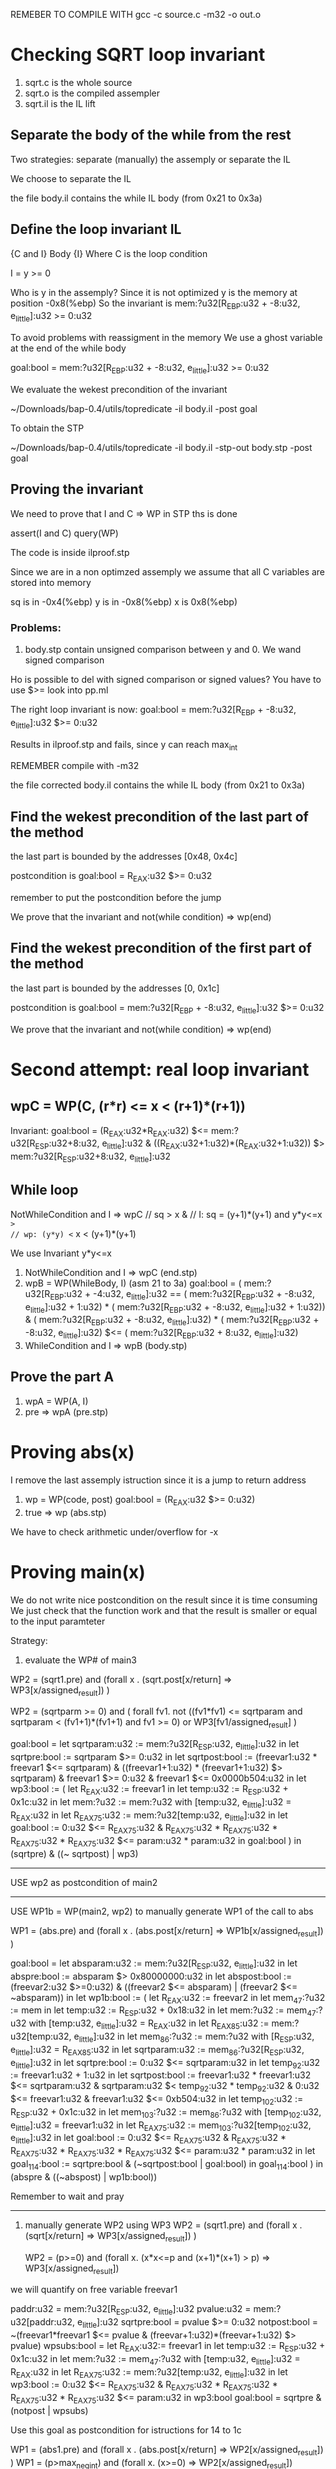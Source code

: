 REMEBER TO COMPILE WITH
gcc -c source.c -m32 -o out.o

* Checking SQRT loop invariant
1) sqrt.c is the whole source
2) sqrt.o is the compiled assempler
3) sqrt.il is the IL lift
** Separate the body of the while from the rest
Two strategies: separate (manually) the assemply or separate
the IL

We choose to separate the IL

the file body.il contains the while IL body
(from 0x21 to 0x3a)

** Define the loop invariant IL
{C and I} Body {I}
Where C is the loop condition

I = y >= 0

Who is y in the assemply? Since it is not optimized
y is the memory at position -0x8(%ebp)
So the invariant is
mem:?u32[R_EBP:u32 + -8:u32, e_little]:u32 >= 0:u32

To avoid problems with reassigment in the memory
We use a ghost variable at the end of the while body

goal:bool = mem:?u32[R_EBP:u32 + -8:u32, e_little]:u32 >= 0:u32

We evaluate the wekest precondition of the invariant

~/Downloads/bap-0.4/utils/topredicate -il body.il -post goal

To obtain the STP

~/Downloads/bap-0.4/utils/topredicate -il body.il -stp-out body.stp -post goal

** Proving the invariant
We need to prove that I and C => WP
in STP ths is done

assert(I and C)
query(WP)

The code is inside ilproof.stp

Since we are in a non optimzed assemply we assume that all C variables are stored into
memory

sq is in -0x4(%ebp)
y is in -0x8(%ebp)
x is 0x8(%ebp)

*** Problems:
1) body.stp contain unsigned comparison between y and 0. We wand signed comparison
Ho is possible to del with signed comparison or signed values?
You have to use $>= look into pp.ml

The right loop invariant is now:
goal:bool = mem:?u32[R_EBP + -8:u32, e_little]:u32 $>= 0:u32

Results in ilproof.stp and fails, since y can reach max_int


REMEMBER compile with  -m32

the file corrected body.il contains the while IL body
(from 0x21 to 0x3a)


** Find the wekest precondition of the last part of the method
the last part is bounded by the addresses [0x48, 0x4c]

postcondition is
goal:bool = R_EAX:u32 $>= 0:u32

remember to put the postcondition before the jump

We prove that the invariant and not(while condition) => wp(end)

** Find the wekest precondition of the first part of the method
the last part is bounded by the addresses [0, 0x1c]

postcondition is
goal:bool = mem:?u32[R_EBP + -8:u32, e_little]:u32 $>= 0:u32

We prove that the invariant and not(while condition) => wp(end)


* Second attempt: real loop invariant
** wpC = WP(C, (r*r) <= x < (r+1)*(r+1))
Invariant: 
goal:bool = (R_EAX:u32*R_EAX:u32) $<=  mem:?u32[R_ESP:u32+8:u32, e_little]:u32 & ((R_EAX:u32+1:u32)*(R_EAX:u32+1:u32)) $>  mem:?u32[R_ESP:u32+8:u32, e_little]:u32

** While loop
NotWhileCondition and I => wpC
// sq > x &
// I: sq = (y+1)*(y+1) and y*y<=x  => 
// wp: (y*y) <= x < (y+1)*(y+1)

We use Invariant y*y<=x
1) NotWhileCondition and I => wpC (end.stp)
2) wpB = WP(WhileBody, I) (asm 21 to 3a)
   goal:bool = ( mem:?u32[R_EBP:u32 + -4:u32, e_little]:u32 == ( mem:?u32[R_EBP:u32 + -8:u32, e_little]:u32 + 1:u32) * ( mem:?u32[R_EBP:u32 + -8:u32, e_little]:u32 + 1:u32)) & ( mem:?u32[R_EBP:u32 + -8:u32, e_little]:u32) * ( mem:?u32[R_EBP:u32 + -8:u32, e_little]:u32) $<= ( mem:?u32[R_EBP:u32 + 8:u32, e_little]:u32)
3) WhileCondition and I => wpB (body.stp)

** Prove the part A
1) wpA = WP(A, I)
2) pre => wpA (pre.stp)

* Proving abs(x)
I remove the last assemply istruction since it is a jump to return address
1) wp = WP(code, post)
   goal:bool = (R_EAX:u32 $>= 0:u32)
2) true => wp (abs.stp)

We have to check arithmetic under/overflow for -x

* Proving main(x)
We do not write nice postcondition on the result since it is time consuming
We just check that the function work and that the result is smaller or equal
to the input paramteter

Strategy:
1) evaluate the WP# of main3
WP2 = (sqrt1.pre) and (forall x . (sqrt.post[x/return] => WP3[x/assigned_result]) )

WP2 = (sqrtparm >= 0) and ( forall fv1.
    not ((fv1*fv1) <= sqrtparam and
         sqrtparam < (fv1+1)*(fv1+1) and fv1 >= 0)
    or WP3[fv1/assigned_result]
)

goal:bool =
let sqrtparam:u32 := mem:?u32[R_ESP:u32, e_little]:u32 in
let sqrtpre:bool := sqrtparam $>= 0:u32 in
let sqrtpost:bool := (freevar1:u32 * freevar1 $<= sqrtparam) &
   ((freevar1+1:u32) * (freevar1+1:u32) $> sqrtparam)  &
   freevar1 $>= 0:u32 &
   freevar1 $<= 0x0000b504:u32
   in
let wp3:bool := (
  let R_EAX:u32 := freevar1 in
  let temp:u32 := R_ESP:u32 + 0x1c:u32 in
  let mem:?u32 := mem:?u32 with [temp:u32, e_little]:u32 = R_EAX:u32 in
  let R_EAX_75:u32 := mem:?u32[temp:u32, e_little]:u32 in
  let goal:bool :=
                  0:u32 $<= R_EAX_75:u32 &
                  R_EAX_75:u32 * R_EAX_75:u32 * R_EAX_75:u32 * R_EAX_75:u32 $<=
                  param:u32 * param:u32 in
  goal:bool
) in
(sqrtpre) & ((~ sqrtpost) | wp3)
-------------------------------------------------------------
USE wp2 as postcondition of main2
-------------------------------------------------------------
USE WP1b = WP(main2, wp2) to manually generate WP1 of the call to abs

WP1 = (abs.pre) and (forall x . (abs.post[x/return] => WP1b[x/assigned_result]) )

goal:bool =
 let absparam:u32 := mem:?u32[R_ESP:u32, e_little]:u32 in
 let abspre:bool := absparam $> 0x80000000:u32 in
 let abspost:bool := (freevar2:u32 $>=0:u32) &
                     ((freevar2 $<= absparam) | (freevar2 $<= ~absparam)) in
let wp1b:bool :=
 (
    let R_EAX:u32 := freevar2 in
    let mem_47:?u32 := mem in
    let temp:u32 := R_ESP:u32 + 0x18:u32 in
    let mem:?u32 := mem_47:?u32 with [temp:u32, e_little]:u32 = R_EAX:u32 in
    let R_EAX_85:u32 := mem:?u32[temp:u32, e_little]:u32 in
    let mem_86:?u32 := mem:?u32 with [R_ESP:u32, e_little]:u32 = R_EAX_85:u32 in
    let sqrtparam:u32 := mem_86:?u32[R_ESP:u32, e_little]:u32 in
    let sqrtpre:bool := 0:u32 $<= sqrtparam:u32 in
    let temp_92:u32 := freevar1:u32 + 1:u32 in
    let sqrtpost:bool :=  
    freevar1:u32 * freevar1:u32 $<= sqrtparam:u32 &
    sqrtparam:u32 $< temp_92:u32 * temp_92:u32 &
    0:u32 $<= freevar1:u32 & freevar1:u32 $<= 0xb504:u32 in
    let temp_102:u32 := R_ESP:u32 + 0x1c:u32 in
    let mem_103:?u32 :=  
    mem_86:?u32 with [temp_102:u32, e_little]:u32 =
    freevar1:u32 in
    let R_EAX_75:u32 := mem_103:?u32[temp_102:u32, e_little]:u32 in
    let goal:bool :=  
    0:u32 $<= R_EAX_75:u32 &
    R_EAX_75:u32 * R_EAX_75:u32 * R_EAX_75:u32 * R_EAX_75:u32 $<=
    param:u32 * param:u32 in
    let goal_114:bool := sqrtpre:bool & (~sqrtpost:bool | goal:bool) in
    goal_114:bool
 )
 in  
 (abspre & ((~abspost) | wp1b:bool))

Remember to wait and pray
---------------------------------------------------------------------------



2) manually generate WP2 using WP3
   WP2 = (sqrt1.pre) and (forall x . (sqrt[x/return] => WP3[x/assigned_result]) )

   WP2 = (p>=0) and (forall x. (x*x<=p and (x+1)*(x+1) > p) => WP3[x/assigned_result])
   

we will quantify on free variable freevar1

paddr:u32 = mem:?u32[R_ESP:u32, e_little]:u32
pvalue:u32 = mem:?u32[paddr:u32, e_little]:u32
sqrtpre:bool = pvalue $>= 0:u32
notpost:bool = ~(freevar1*freevar1 $<= pvalue & (freevar+1:u32)*(freevar+1:u32) $> pvalue)
wpsubs:bool = let R_EAX:u32:= freevar1 in
let temp:u32 := R_ESP:u32 + 0x1c:u32 in
let mem:?u32 := mem_47:?u32 with [temp:u32, e_little]:u32 = R_EAX:u32 in
let R_EAX_75:u32 := mem:?u32[temp:u32, e_little]:u32 in
let wp3:bool :=
                  0:u32 $<= R_EAX_75:u32 &
                  R_EAX_75:u32 * R_EAX_75:u32 * R_EAX_75:u32 * R_EAX_75:u32 $<=
                  param:u32 in wp3:bool
goal:bool = sqrtpre & (notpost | wpsubs)

Use this goal as postcondition for istructions for 14 to 1c


WP1 = (abs1.pre) and (forall x . (abs.post[x/return] => WP2[x/assigned_result]) )
WP1 = (p>max_neg_int) and (forall x. (x>=0) => WP2[x/assigned_result])


pabsaddr:u32 = mem:?u32[R_ESP:u32, e_little]:u32
pabsvalue:u32 = mem:?u32[paddr:u32, e_little]:u32
abspre:bool = pabsvalue $> 0x10000000:u32
notabspost:bool = ~(freevar2 $>=0:u32)
wp2subst:bool = let R_EAX:u32:= freevar2 in
let temp:u32 := R_ESP:u32 + 0x18:u32 in
let mem:?u32 := mem_47:?u32 with [temp:u32, e_little]:u32 = R_EAX:u32 in
let R_EAX_87:u32 := mem:?u32[temp:u32, e_little]:u32 in
let mem_88:?u32 := mem:?u32 with [R_ESP:u32, e_little]:u32 = R_EAX_87:u32 in
let paddr:u32 := mem_88:?u32[R_ESP:u32, e_little]:u32 in
let pvalue:u32 := mem_88:?u32[paddr:u32, e_little]:u32 in
let sqrtpre:bool := 0:u32 $<= pvalue:u32 in
let temp_94:u32 := freevar1:u32 + 1:u32 in
let notpost:bool :=
                     ~(freevar1:u32 * freevar1:u32 $<= pvalue:u32 &
                      pvalue:u32 $< temp_94:u32 * temp_94:u32)
                     in
let temp_101:u32 := R_ESP:u32 + 0x1c:u32 in
let mem_102:?u32 :=
                     mem_47_78:?u32 with [temp_101:u32, e_little]:u32 =
                     freevar1:u32 in
let R_EAX_75:u32 := mem_102:?u32[temp_101:u32, e_little]:u32 in
let wp3:bool :=
                 0:u32 $<= R_EAX_75:u32 &
                 R_EAX_75:u32 * R_EAX_75:u32 * R_EAX_75:u32 * R_EAX_75:u32 $<=
                 param:u32 in
let goal:bool := sqrtpre:bool & (notpost:bool | wp3:bool) in goal:bool
goal:bool = abspre & (notabspost | wp2subst)

use goal as postcondition of lines from 0 to c
